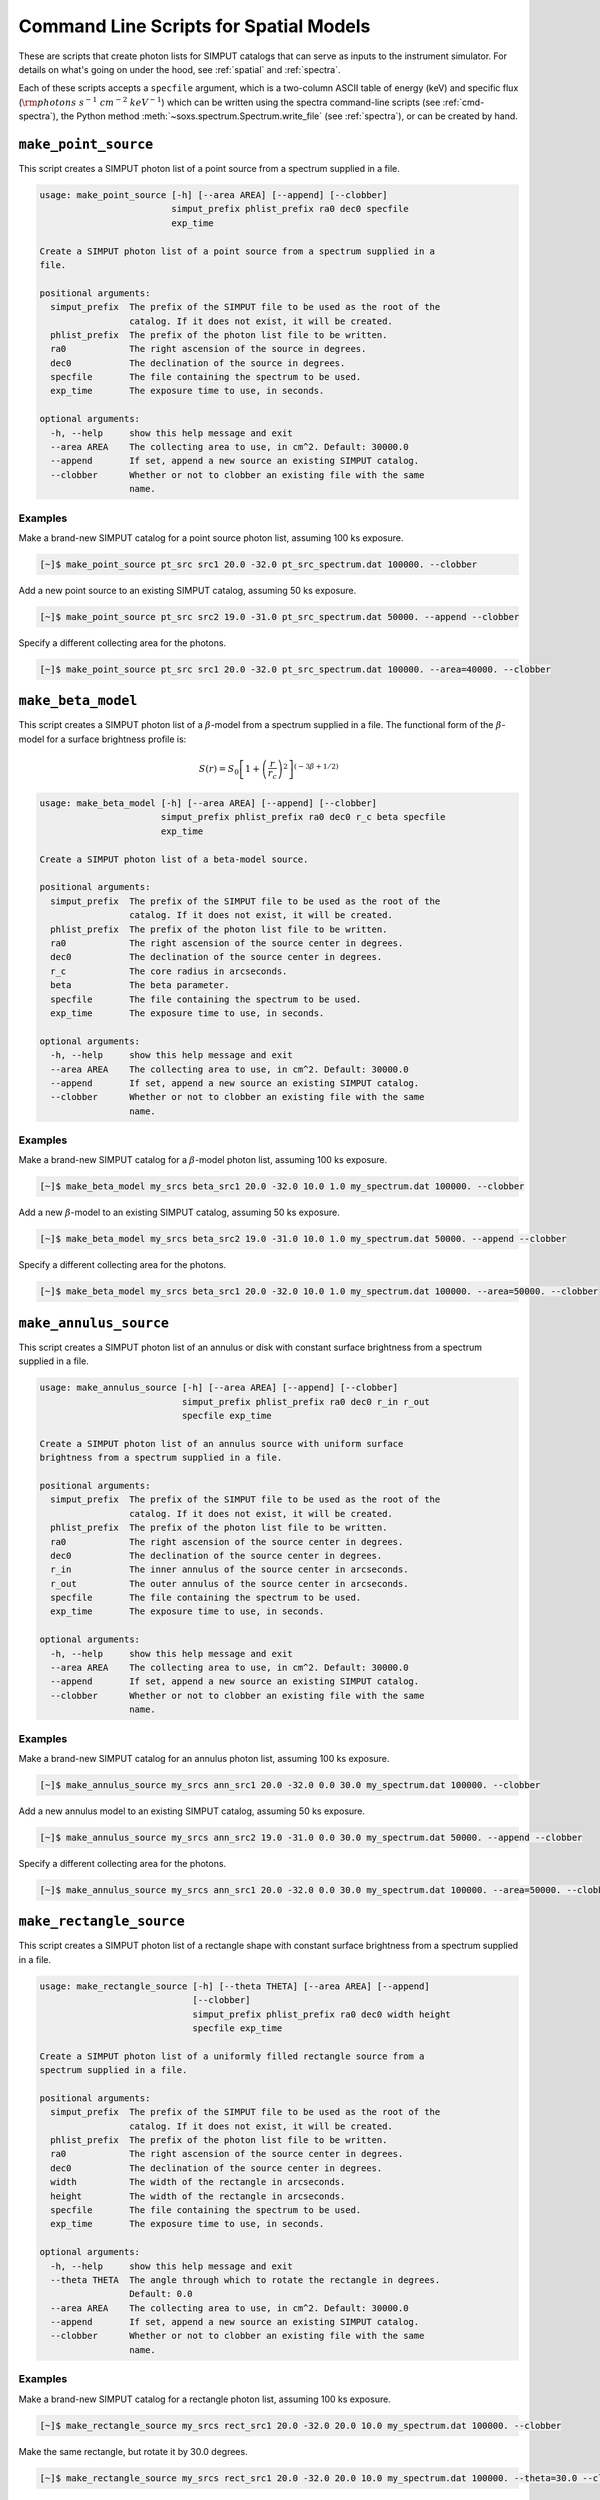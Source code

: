 .. _cmd-spatial:

Command Line Scripts for Spatial Models
=======================================

These are scripts that create photon lists for SIMPUT catalogs that can serve
as inputs to the instrument simulator. For details on what's going on under the 
hood, see :ref:`spatial` and :ref:`spectra`.

Each of these scripts accepts a ``specfile`` argument, which is a two-column ASCII
table of energy (keV) and specific flux (:math:`\rm{photons~s^{-1}~cm^{-2}~keV^{-1}}`) 
which can be written using the spectra command-line scripts (see :ref:`cmd-spectra`), 
the Python method :meth:`~soxs.spectrum.Spectrum.write_file` (see :ref:`spectra`), 
or can be created by hand.

``make_point_source``
---------------------

This script creates a SIMPUT photon list of a point source from a spectrum supplied in a
file.

.. code-block:: text

    usage: make_point_source [-h] [--area AREA] [--append] [--clobber]
                             simput_prefix phlist_prefix ra0 dec0 specfile
                             exp_time
    
    Create a SIMPUT photon list of a point source from a spectrum supplied in a
    file.
    
    positional arguments:
      simput_prefix  The prefix of the SIMPUT file to be used as the root of the
                     catalog. If it does not exist, it will be created.
      phlist_prefix  The prefix of the photon list file to be written.
      ra0            The right ascension of the source in degrees.
      dec0           The declination of the source in degrees.
      specfile       The file containing the spectrum to be used.
      exp_time       The exposure time to use, in seconds.
    
    optional arguments:
      -h, --help     show this help message and exit
      --area AREA    The collecting area to use, in cm^2. Default: 30000.0
      --append       If set, append a new source an existing SIMPUT catalog.
      --clobber      Whether or not to clobber an existing file with the same
                     name.
                     
Examples
++++++++

Make a brand-new SIMPUT catalog for a point source photon list, assuming 100 ks exposure. 

.. code-block:: bash

    [~]$ make_point_source pt_src src1 20.0 -32.0 pt_src_spectrum.dat 100000. --clobber

Add a new point source to an existing SIMPUT catalog, assuming 50 ks exposure. 

.. code-block:: bash

    [~]$ make_point_source pt_src src2 19.0 -31.0 pt_src_spectrum.dat 50000. --append --clobber

Specify a different collecting area for the photons. 

.. code-block:: bash

    [~]$ make_point_source pt_src src1 20.0 -32.0 pt_src_spectrum.dat 100000. --area=40000. --clobber

``make_beta_model``
-------------------

This script creates a SIMPUT photon list of a :math:`\beta`-model from a spectrum supplied in a
file. The functional form of the :math:`\beta`-model for a surface brightness profile is:

.. math::

    S(r) = S_0\left[1+\left(\frac{r}{r_c}\right)^2\right]^{(-3\beta+1/2)}

.. code-block:: text

    usage: make_beta_model [-h] [--area AREA] [--append] [--clobber]
                           simput_prefix phlist_prefix ra0 dec0 r_c beta specfile
                           exp_time
    
    Create a SIMPUT photon list of a beta-model source.
    
    positional arguments:
      simput_prefix  The prefix of the SIMPUT file to be used as the root of the
                     catalog. If it does not exist, it will be created.
      phlist_prefix  The prefix of the photon list file to be written.
      ra0            The right ascension of the source center in degrees.
      dec0           The declination of the source center in degrees.
      r_c            The core radius in arcseconds.
      beta           The beta parameter.
      specfile       The file containing the spectrum to be used.
      exp_time       The exposure time to use, in seconds.
    
    optional arguments:
      -h, --help     show this help message and exit
      --area AREA    The collecting area to use, in cm^2. Default: 30000.0
      --append       If set, append a new source an existing SIMPUT catalog.
      --clobber      Whether or not to clobber an existing file with the same
                     name.
                     
Examples
++++++++

Make a brand-new SIMPUT catalog for a :math:`\beta`-model photon list, assuming 100 ks exposure. 

.. code-block:: bash

    [~]$ make_beta_model my_srcs beta_src1 20.0 -32.0 10.0 1.0 my_spectrum.dat 100000. --clobber

Add a new :math:`\beta`-model to an existing SIMPUT catalog, assuming 50 ks exposure. 

.. code-block:: bash

    [~]$ make_beta_model my_srcs beta_src2 19.0 -31.0 10.0 1.0 my_spectrum.dat 50000. --append --clobber

Specify a different collecting area for the photons. 

.. code-block:: bash

    [~]$ make_beta_model my_srcs beta_src1 20.0 -32.0 10.0 1.0 my_spectrum.dat 100000. --area=50000. --clobber

``make_annulus_source``
-----------------------

This script creates a SIMPUT photon list of an annulus or disk with constant surface brightness
from a spectrum supplied in a file.

.. code-block:: text

    usage: make_annulus_source [-h] [--area AREA] [--append] [--clobber]
                               simput_prefix phlist_prefix ra0 dec0 r_in r_out
                               specfile exp_time
    
    Create a SIMPUT photon list of an annulus source with uniform surface
    brightness from a spectrum supplied in a file.
    
    positional arguments:
      simput_prefix  The prefix of the SIMPUT file to be used as the root of the
                     catalog. If it does not exist, it will be created.
      phlist_prefix  The prefix of the photon list file to be written.
      ra0            The right ascension of the source center in degrees.
      dec0           The declination of the source center in degrees.
      r_in           The inner annulus of the source center in arcseconds.
      r_out          The outer annulus of the source center in arcseconds.
      specfile       The file containing the spectrum to be used.
      exp_time       The exposure time to use, in seconds.
    
    optional arguments:
      -h, --help     show this help message and exit
      --area AREA    The collecting area to use, in cm^2. Default: 30000.0
      --append       If set, append a new source an existing SIMPUT catalog.
      --clobber      Whether or not to clobber an existing file with the same
                     name.

Examples
++++++++

Make a brand-new SIMPUT catalog for an annulus photon list, assuming 100 ks exposure. 

.. code-block:: bash

    [~]$ make_annulus_source my_srcs ann_src1 20.0 -32.0 0.0 30.0 my_spectrum.dat 100000. --clobber

Add a new annulus model to an existing SIMPUT catalog, assuming 50 ks exposure. 

.. code-block:: bash

    [~]$ make_annulus_source my_srcs ann_src2 19.0 -31.0 0.0 30.0 my_spectrum.dat 50000. --append --clobber

Specify a different collecting area for the photons. 

.. code-block:: bash

    [~]$ make_annulus_source my_srcs ann_src1 20.0 -32.0 0.0 30.0 my_spectrum.dat 100000. --area=50000. --clobber

``make_rectangle_source``
-------------------------

This script creates a SIMPUT photon list of a rectangle shape with constant surface brightness
from a spectrum supplied in a file.

.. code-block:: text

    usage: make_rectangle_source [-h] [--theta THETA] [--area AREA] [--append]
                                 [--clobber]
                                 simput_prefix phlist_prefix ra0 dec0 width height
                                 specfile exp_time

    Create a SIMPUT photon list of a uniformly filled rectangle source from a
    spectrum supplied in a file.

    positional arguments:
      simput_prefix  The prefix of the SIMPUT file to be used as the root of the
                     catalog. If it does not exist, it will be created.
      phlist_prefix  The prefix of the photon list file to be written.
      ra0            The right ascension of the source center in degrees.
      dec0           The declination of the source center in degrees.
      width          The width of the rectangle in arcseconds.
      height         The width of the rectangle in arcseconds.
      specfile       The file containing the spectrum to be used.
      exp_time       The exposure time to use, in seconds.

    optional arguments:
      -h, --help     show this help message and exit
      --theta THETA  The angle through which to rotate the rectangle in degrees.
                     Default: 0.0
      --area AREA    The collecting area to use, in cm^2. Default: 30000.0
      --append       If set, append a new source an existing SIMPUT catalog.
      --clobber      Whether or not to clobber an existing file with the same
                     name.

Examples
++++++++

Make a brand-new SIMPUT catalog for a rectangle photon list, assuming 100 ks exposure.

.. code-block:: bash

    [~]$ make_rectangle_source my_srcs rect_src1 20.0 -32.0 20.0 10.0 my_spectrum.dat 100000. --clobber

Make the same rectangle, but rotate it by 30.0 degrees.

.. code-block:: bash

    [~]$ make_rectangle_source my_srcs rect_src1 20.0 -32.0 20.0 10.0 my_spectrum.dat 100000. --theta=30.0 --clobber

Create a line source with the same width and rotation angle.

.. code-block:: bash

    [~]$ make_rectangle_source my_srcs rect_src1 20.0 -32.0 20.0 0.0 my_spectrum.dat 100000. --theta=30.0 --clobber

Add a new rectangle model to an existing SIMPUT catalog, assuming 50 ks exposure.

.. code-block:: bash

    [~]$ make_rectangle_source my_srcs rect_src2 19.0 -31.0 20.0 10.0 my_spectrum.dat 50000. --append --clobber

Specify a different collecting area for the photons.

.. code-block:: bash

    [~]$ make_rectangle_source my_srcs rect_src1 20.0 -32.0 20.0 10.0 my_spectrum.dat 100000. --area=50000. --clobber

``make_fov_source``
-------------------

This script creates a SIMPUT photon list of a field of view with constant surface brightness
from a spectrum supplied in a file.

.. code-block:: text

    usage: make_fov_source [-h] [--area AREA] [--append] [--clobber]
                           simput_prefix phlist_prefix ra0 dec0 fov specfile
                           exp_time
    
    Create a SIMPUT photon list of a uniformly filled field of view source from a
    spectrum supplied in a file.
    
    positional arguments:
      simput_prefix  The prefix of the SIMPUT file to be used as the root of the
                     catalog. If it does not exist, it will be created.
      phlist_prefix  The prefix of the photon list file to be written.
      ra0            The right ascension of the source center in degrees.
      dec0           The declination of the source center in degrees.
      fov            The field of view on a side in arcminutes.
      specfile       The file containing the spectrum to be used.
      exp_time       The exposure time to use, in seconds.
    
    optional arguments:
      -h, --help     show this help message and exit
      --area AREA    The collecting area to use, in cm^2. Default: 30000.0
      --append       If set, append a new source an existing SIMPUT catalog.
      --clobber      Whether or not to clobber an existing file with the same
                     name.

Examples
++++++++

Make a brand-new SIMPUT catalog for a field-of-view photon list, assuming 100 ks exposure. 

.. code-block:: bash

    [~]$ make_fov_source my_srcs fov_src1 20.0 -32.0 20.0 my_spectrum.dat 100000. --clobber

Add a new field-of-view model to an existing SIMPUT catalog, assuming 50 ks exposure. 

.. code-block:: bash

    [~]$ make_fov_source my_srcs fov_src2 19.0 -31.0 20.0 my_spectrum.dat 50000. --append --clobber

Specify a different collecting area for the photons. 

.. code-block:: bash

    [~]$ make_fov_source my_srcs fov_src1 20.0 -32.0 20.0 my_spectrum.dat 100000. --area=50000. --clobber
